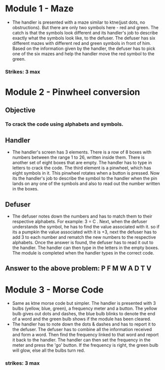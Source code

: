 * Module 1 - Maze
- The handler is presented with a maze similar to ktne(just dots, no obstructions). But there are only two symbols here - red and green. The catch is that the symbols look different and its handler's job to describe exactly what the symbols look like, to the defuser. The defuser has six different mazes with different red and green symbols in front of him. Based on the information given by the handler, the defuser has to pick one of the six mazes and help the handler move the red symbol to the green.
*** Strikes: 3 max
[[https://i.imgur.com/tz3AWxh.png]]

* Module 2 - Pinwheel conversion
** Objective
*** To crack the code using alphabets and symbols.
** Handler
- The handler's screen has 3 elements. There is a row of 8 boxes with numbers between the range 1 to 26, written inside them. There is another set of eight boxes that are empty. The handler has to type in letters to crack the code. The third element is a pinwheel, which has eight symbols in it. This pinwheel rotates when a button is pressed. Now its the handler's job to describe the symbol to the handler when the pin lands on any one of the symbols and also to read out the number written in the boxes.
[[https://i.imgur.com/62XLqvQ.png]]

** Defuser
- The defuser notes down the numbers and has to match them to their respective alphabets. For example: 3 = C . Next, when the defuser understands the symbol, he has to find the value associated with it. so if its a pumpkin the value associated with it is +3, next the defuser has to add 3 to each number and rematch the new numbers to the respective alphabets. Once the answer is found, the defuser has to read it out to the handler. The handler can then type in the letters in the empty boxes. The module is completed when the handler types in the correct code.
[[https://i.imgur.com/UXG2u0W.png]]

** Answer to the above problem: P F M W A D T V

* Module 3 - Morse Code
- Same as ktne morse code but simpler. The handler is presented with 3 bulbs (yellow, blue, green), a frequency meter and a button. The yellow bulb gives out dots and dashes, the blue bulb blinks to denote the end of a word and the green bulb shows if the module has been cleared.
- The handler has to note down the dots & dashes and has to report it to the defuser. The defuser has to combine all the information received and form a word. Then find the frequency linked to that word and report it back to the handler. The handler can then set the frequency in the meter and press the 'go' button. If the frequency is right, the green bulb will glow, else all the bulbs turn red.
*** strikes: 3 max

[[https://i.imgur.com/uL1OubY.png]]
[[https://i.imgur.com/DPpH0GI.png]]
